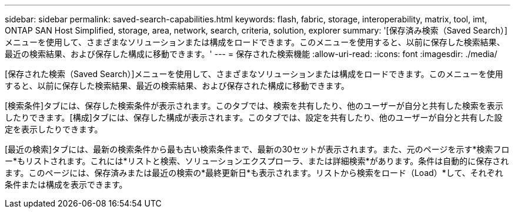 ---
sidebar: sidebar 
permalink: saved-search-capabilities.html 
keywords: flash, fabric, storage, interoperability, matrix, tool, imt, ONTAP SAN Host Simplified, storage, area, network, search, criteria, solution, explorer 
summary: '[保存済み検索（Saved Search）]メニューを使用して、さまざまなソリューションまたは構成をロードできます。このメニューを使用すると、以前に保存した検索結果、最近の検索結果、および保存した構成に移動できます。' 
---
= 保存された検索機能
:allow-uri-read: 
:icons: font
:imagesdir: ./media/


[role="lead"]
[保存された検索（Saved Search）]メニューを使用して、さまざまなソリューションまたは構成をロードできます。このメニューを使用すると、以前に保存した検索結果、最近の検索結果、および保存された構成に移動できます。

[検索条件]タブには、保存した検索条件が表示されます。このタブでは、検索を共有したり、他のユーザーが自分と共有した検索を表示したりできます。[構成]タブには、保存した構成が表示されます。このタブでは、設定を共有したり、他のユーザーが自分と共有した設定を表示したりできます。

[最近の検索]タブには、最新の検索条件から最も古い検索条件まで、最新の30セットが表示されます。また、元のページを示す*検索フロー*もリストされます。これには*リストと検索、ソリューションエクスプローラ、または詳細検索*があります。条件は自動的に保存されます。このページには、保存済みまたは最近の検索の*最終更新日*も表示されます。リストから検索をロード（Load）*して、それぞれ条件または構成を表示できます。
